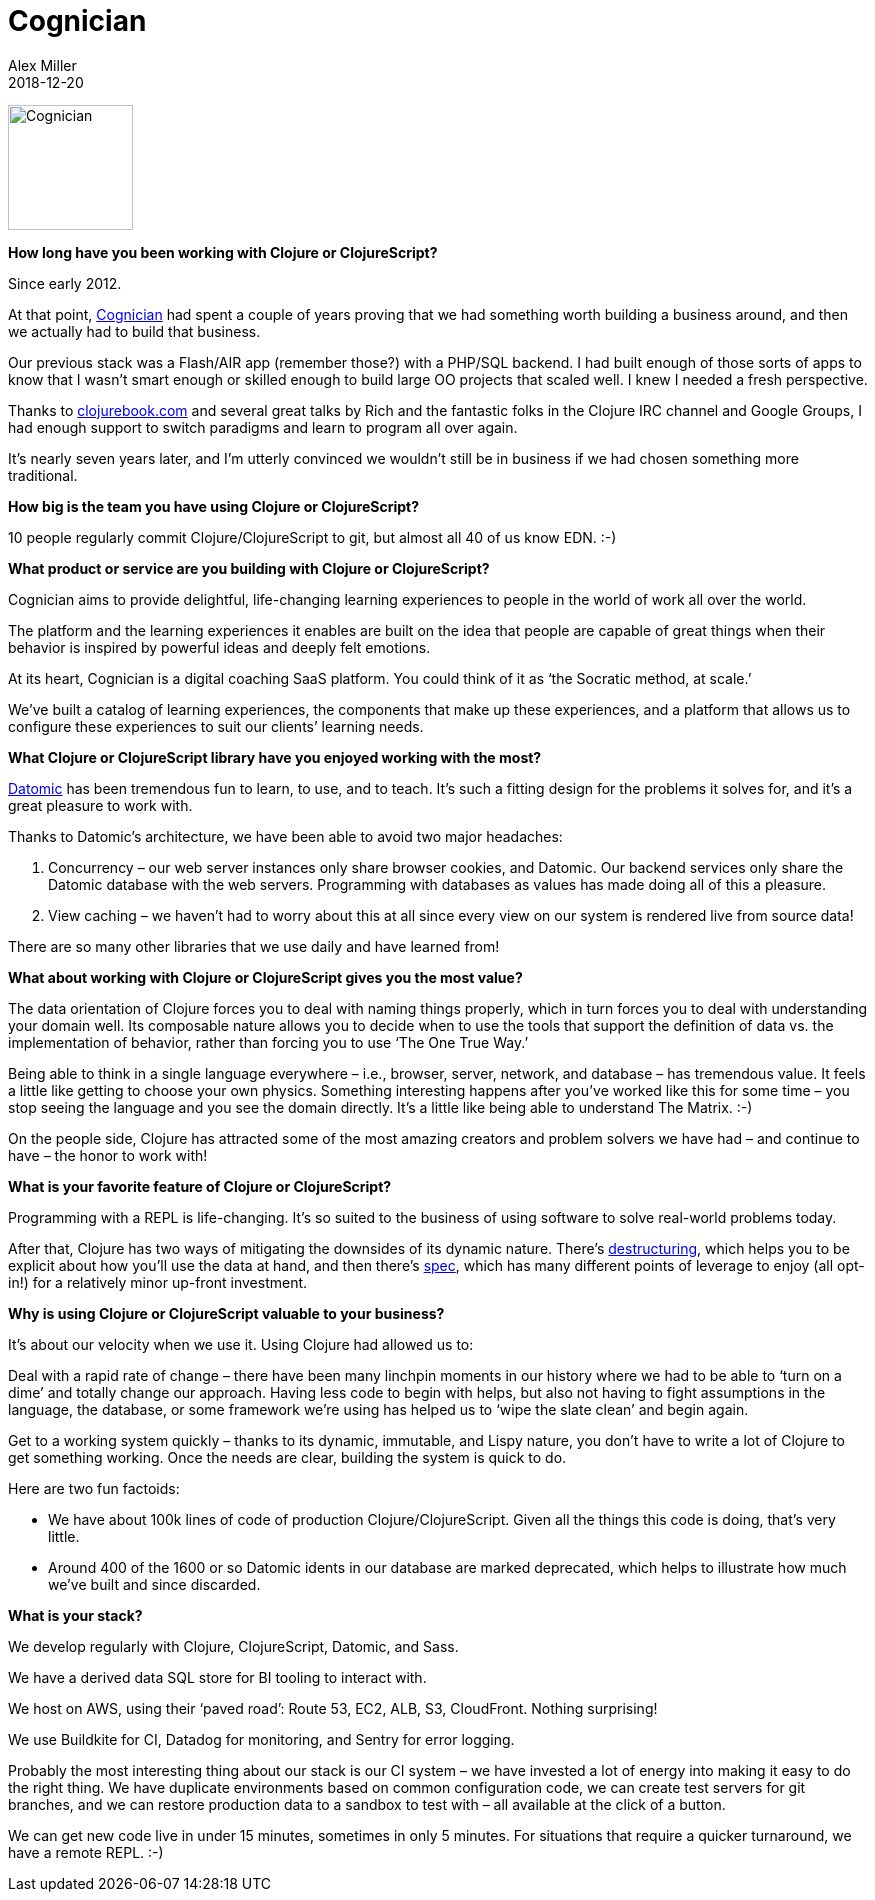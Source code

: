 = Cognician
Alex Miller
2018-12-20
:jbake-type: story
:jbake-company: Cognician

[.right]
image:/images/content/stories/cognician.jpg["Cognician",height="125"]

**How long have you been working with Clojure or ClojureScript?**

Since early 2012. 

At that point, https://www.cognician.com/[Cognician] had spent a couple of years proving that we had something worth building a business around, and then we actually had to build that business. 

Our previous stack was a Flash/AIR app (remember those?) with a PHP/SQL backend. I had built enough of those sorts of apps to know that I wasn’t smart enough or skilled enough to build large OO projects that scaled well. I knew I needed a fresh perspective.

Thanks to http://www.clojurebook.com[clojurebook.com] and several great talks by Rich and the fantastic folks in the Clojure IRC channel and Google Groups, I had enough support to switch paradigms and learn to program all over again.

It’s nearly seven years later, and I’m utterly convinced we wouldn’t still be in business if we had chosen something more traditional.

**How big is the team you have using Clojure or ClojureScript?**

10 people regularly commit Clojure/ClojureScript to git, but almost all 40 of us know EDN. :-)

**What product or service are you building with Clojure or ClojureScript?**

Cognician aims to provide delightful, life-changing learning experiences to people in the world of work all over the world.

The platform and the learning experiences it enables are built on the idea that people are capable of great things when their behavior is inspired by powerful ideas and deeply felt emotions. 

At its heart, Cognician is a digital coaching SaaS platform. You could think of it as ‘the Socratic method, at scale.’

We’ve built a catalog of learning experiences, the components that make up these experiences, and a platform that allows us to configure these experiences to suit our clients’ learning needs.

**What Clojure or ClojureScript library have you enjoyed working with the most?**

https://www.datomic.com/[Datomic] has been tremendous fun to learn, to use, and to teach. It’s such a fitting design for the problems it solves for, and it’s a great pleasure to work with. 

Thanks to Datomic’s architecture, we have been able to avoid two major headaches: 

1. Concurrency – our web server instances only share browser cookies, and Datomic. Our backend services only share the Datomic database with the web servers. Programming with databases as values has made doing all of this a pleasure.
2. View caching – we haven’t had to worry about this at all since every view on our system is rendered live from source data!

There are so many other libraries that we use daily and have learned from!

**What about working with Clojure or ClojureScript gives you the most value?**

The data orientation of Clojure forces you to deal with naming things properly, which in turn forces you to deal with understanding your domain well. Its composable nature allows you to decide when to use the tools that support the definition of data vs. the implementation of behavior, rather than forcing you to use ‘The One True Way.’

Being able to think in a single language everywhere – i.e., browser, server, network, and database – has tremendous value. It feels a little like getting to choose your own physics. Something interesting happens after you’ve worked like this for some time – you stop seeing the language and you see the domain directly. It’s a little like being able to understand The Matrix. :-)

On the people side, Clojure has attracted some of the most amazing creators and problem solvers we have had – and continue to have – the honor to work with!

**What is your favorite feature of Clojure or ClojureScript?**

Programming with a REPL is life-changing. It’s so suited to the business of using software to solve real-world problems today.

After that, Clojure has two ways of mitigating the downsides of its dynamic nature. There’s https://clojure.org/guides/destructuring[destructuring], which helps you to be explicit about how you’ll use the data at hand, and then there’s https://clojure.org/about/spec[spec], which has many different points of leverage to enjoy (all opt-in!) for a relatively minor up-front investment.

**Why is using Clojure or ClojureScript valuable to your business?**

It’s about our velocity when we use it. Using Clojure had allowed us to:

Deal with a rapid rate of change – there have been many linchpin moments in our history where we had to be able to ‘turn on a dime’ and totally change our approach. Having less code to begin with helps, but also not having to fight assumptions in the language, the database, or some framework we’re using has helped us to ‘wipe the slate clean’ and begin again. 

Get to a working system quickly – thanks to its dynamic, immutable, and Lispy nature, you don’t have to write a lot of Clojure to get something working. Once the needs are clear, building the system is quick to do.

Here are two fun factoids: 

- We have about 100k lines of code of production Clojure/ClojureScript. Given all the things this code is doing, that’s very little. 
- Around 400 of the 1600 or so Datomic idents in our database are marked deprecated, which helps to illustrate how much we’ve built and since discarded.

**What is your stack?**

We develop regularly with Clojure, ClojureScript, Datomic, and Sass.

We have a derived data SQL store for BI tooling to interact with.

We host on AWS, using their ‘paved road’: Route 53, EC2, ALB, S3, CloudFront. Nothing surprising!

We use Buildkite for CI, Datadog for monitoring, and Sentry for error logging.

Probably the most interesting thing about our stack is our CI system – we have invested a lot of energy into making it easy to do the right thing. We have duplicate environments based on common configuration code, we can create test servers for git branches, and we can restore production data to a sandbox to test with – all available at the click of a button. 

We can get new code live in under 15 minutes, sometimes in only 5 minutes. For situations that require a quicker turnaround, we have a remote REPL. :-)
